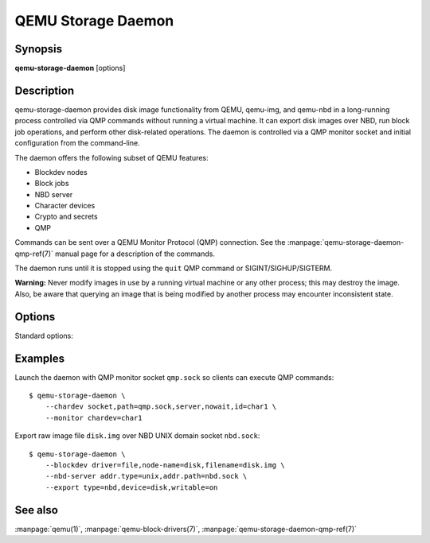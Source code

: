QEMU Storage Daemon
===================

Synopsis
--------

**qemu-storage-daemon** [options]

Description
-----------

qemu-storage-daemon provides disk image functionality from QEMU, qemu-img, and
qemu-nbd in a long-running process controlled via QMP commands without running
a virtual machine. It can export disk images over NBD, run block job
operations, and perform other disk-related operations. The daemon is controlled
via a QMP monitor socket and initial configuration from the command-line.

The daemon offers the following subset of QEMU features:

* Blockdev nodes
* Block jobs
* NBD server
* Character devices
* Crypto and secrets
* QMP

Commands can be sent over a QEMU Monitor Protocol (QMP) connection. See the
:manpage:`qemu-storage-daemon-qmp-ref(7)` manual page for a description of the
commands.

The daemon runs until it is stopped using the ``quit`` QMP command or
SIGINT/SIGHUP/SIGTERM.

**Warning:** Never modify images in use by a running virtual machine or any
other process; this may destroy the image. Also, be aware that querying an
image that is being modified by another process may encounter inconsistent
state.

Options
-------

.. program:: qemu-storage-daemon

Standard options:

.. option:: -h, --help

  Display this help and exit

.. option:: -V, --version

  Display version information and exit

.. option:: -T, --trace [[enable=]PATTERN][,events=FILE][,file=FILE]

  .. include:: ../qemu-option-trace.rst.inc

.. option:: --blockdev BLOCKDEVDEF

  is a blockdev node definition. See the :manpage:`qemu(1)` manual page for a
  description of blockdev node properties and the
  :manpage:`qemu-block-drivers(7)` manual page for a description of
  driver-specific parameters.

.. option:: --chardev CHARDEVDEF

  is a character device definition. See the :manpage:`qemu(1)` manual page for
  a description of character device properties. A common character device
  definition configures a UNIX domain socket::

  --chardev socket,id=char1,path=/tmp/qmp.sock,server,nowait

.. option:: --monitor MONITORDEF

  is a QMP monitor definition. See the :manpage:`qemu(1)` manual page for
  a description of QMP monitor properties. A common QMP monitor definition
  configures a monitor on character device ``char1``::

  --monitor chardev=char1

.. option:: --nbd-server addr.type=inet,addr.host=<host>,addr.port=<port>[,tls-creds=<id>][,tls-authz=<id>]
  --nbd-server addr.type=unix,addr.path=<path>[,tls-creds=<id>][,tls-authz=<id>]

  is a NBD server definition. Both TCP and UNIX domain sockets are supported.
  TLS encryption can be configured using ``--object`` tls-creds-* and authz-*
  secrets (see below).

  To configure an NBD server on UNIX domain socket path ``/tmp/nbd.sock``::

  --nbd-server addr.type=unix,addr.path=/tmp/nbd.sock

.. option:: --object help
  --object <type>,help
  --object <type>[,<property>=<value>...]

  is a QEMU user creatable object definition. List object types with ``help``.
  List object properties with ``<type>,help``. See the :manpage:`qemu(1)`
  manual page for a description of the object properties. The most common
  object type is a ``secret``, which is used to supply passwords and/or
  encryption keys.

Examples
--------
Launch the daemon with QMP monitor socket ``qmp.sock`` so clients can execute
QMP commands::

  $ qemu-storage-daemon \
      --chardev socket,path=qmp.sock,server,nowait,id=char1 \
      --monitor chardev=char1

Export raw image file ``disk.img`` over NBD UNIX domain socket ``nbd.sock``::

  $ qemu-storage-daemon \
      --blockdev driver=file,node-name=disk,filename=disk.img \
      --nbd-server addr.type=unix,addr.path=nbd.sock \
      --export type=nbd,device=disk,writable=on

See also
--------

:manpage:`qemu(1)`, :manpage:`qemu-block-drivers(7)`, :manpage:`qemu-storage-daemon-qmp-ref(7)`
